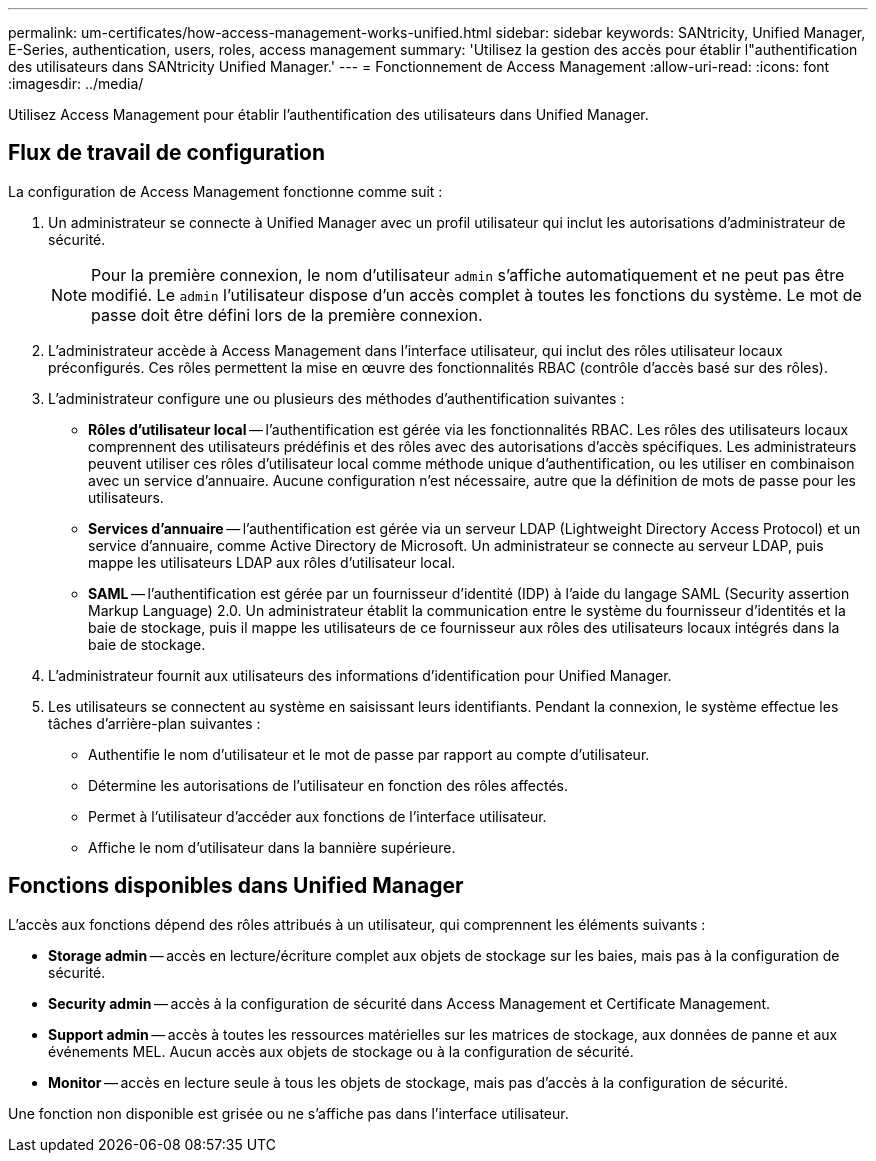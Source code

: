 ---
permalink: um-certificates/how-access-management-works-unified.html 
sidebar: sidebar 
keywords: SANtricity, Unified Manager, E-Series, authentication, users, roles, access management 
summary: 'Utilisez la gestion des accès pour établir l"authentification des utilisateurs dans SANtricity Unified Manager.' 
---
= Fonctionnement de Access Management
:allow-uri-read: 
:icons: font
:imagesdir: ../media/


[role="lead"]
Utilisez Access Management pour établir l'authentification des utilisateurs dans Unified Manager.



== Flux de travail de configuration

La configuration de Access Management fonctionne comme suit :

. Un administrateur se connecte à Unified Manager avec un profil utilisateur qui inclut les autorisations d'administrateur de sécurité.
+
[NOTE]
====
Pour la première connexion, le nom d'utilisateur `admin` s'affiche automatiquement et ne peut pas être modifié. Le `admin` l'utilisateur dispose d'un accès complet à toutes les fonctions du système. Le mot de passe doit être défini lors de la première connexion.

====
. L'administrateur accède à Access Management dans l'interface utilisateur, qui inclut des rôles utilisateur locaux préconfigurés. Ces rôles permettent la mise en œuvre des fonctionnalités RBAC (contrôle d'accès basé sur des rôles).
. L'administrateur configure une ou plusieurs des méthodes d'authentification suivantes :
+
** *Rôles d'utilisateur local* -- l'authentification est gérée via les fonctionnalités RBAC. Les rôles des utilisateurs locaux comprennent des utilisateurs prédéfinis et des rôles avec des autorisations d'accès spécifiques. Les administrateurs peuvent utiliser ces rôles d'utilisateur local comme méthode unique d'authentification, ou les utiliser en combinaison avec un service d'annuaire. Aucune configuration n'est nécessaire, autre que la définition de mots de passe pour les utilisateurs.
** *Services d'annuaire* -- l'authentification est gérée via un serveur LDAP (Lightweight Directory Access Protocol) et un service d'annuaire, comme Active Directory de Microsoft. Un administrateur se connecte au serveur LDAP, puis mappe les utilisateurs LDAP aux rôles d'utilisateur local.
** *SAML* -- l'authentification est gérée par un fournisseur d'identité (IDP) à l'aide du langage SAML (Security assertion Markup Language) 2.0. Un administrateur établit la communication entre le système du fournisseur d'identités et la baie de stockage, puis il mappe les utilisateurs de ce fournisseur aux rôles des utilisateurs locaux intégrés dans la baie de stockage.


. L'administrateur fournit aux utilisateurs des informations d'identification pour Unified Manager.
. Les utilisateurs se connectent au système en saisissant leurs identifiants. Pendant la connexion, le système effectue les tâches d'arrière-plan suivantes :
+
** Authentifie le nom d'utilisateur et le mot de passe par rapport au compte d'utilisateur.
** Détermine les autorisations de l'utilisateur en fonction des rôles affectés.
** Permet à l'utilisateur d'accéder aux fonctions de l'interface utilisateur.
** Affiche le nom d'utilisateur dans la bannière supérieure.






== Fonctions disponibles dans Unified Manager

L'accès aux fonctions dépend des rôles attribués à un utilisateur, qui comprennent les éléments suivants :

* *Storage admin* -- accès en lecture/écriture complet aux objets de stockage sur les baies, mais pas à la configuration de sécurité.
* *Security admin* -- accès à la configuration de sécurité dans Access Management et Certificate Management.
* *Support admin* -- accès à toutes les ressources matérielles sur les matrices de stockage, aux données de panne et aux événements MEL. Aucun accès aux objets de stockage ou à la configuration de sécurité.
* *Monitor* -- accès en lecture seule à tous les objets de stockage, mais pas d'accès à la configuration de sécurité.


Une fonction non disponible est grisée ou ne s'affiche pas dans l'interface utilisateur.

